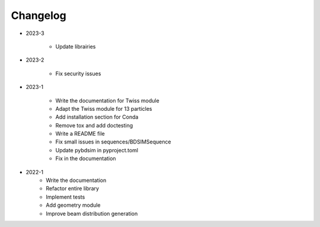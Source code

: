*********
Changelog
*********

.. todolist::

* 2023-3

    * Update librairies

* 2023-2

    * Fix security issues


* 2023-1

    * Write the documentation for Twiss module
    * Adapt the Twiss module for 13 particles
    * Add installation section for Conda
    * Remove tox and add doctesting
    * Write a README file
    * Fix small issues in sequences/BDSIMSequence
    * Update pybdsim in pyproject.toml
    * Fix in the documentation


* 2022-1
    * Write the documentation
    * Refactor entire library
    * Implement tests
    * Add geometry module
    * Improve beam distribution generation
